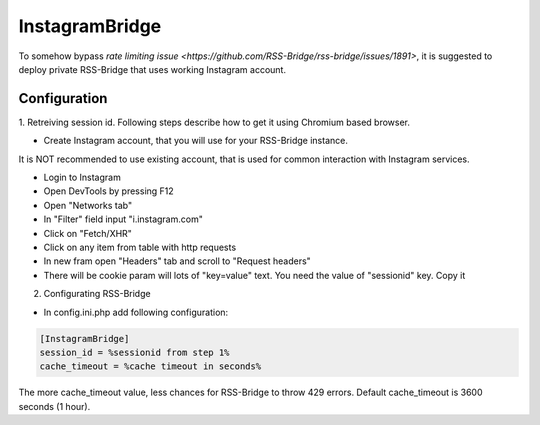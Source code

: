 =================
 InstagramBridge
=================

To somehow bypass `rate limiting issue <https://github.com/RSS-Bridge/rss-bridge/issues/1891>`,
it is suggested to deploy private RSS-Bridge that uses working Instagram account.

Configuration
-------------

1. Retreiving session id.
Following steps describe how to get it using Chromium based browser.

- Create Instagram account, that you will use for your RSS-Bridge instance.
It is NOT recommended to use existing account, that is used for common interaction with Instagram services.

- Login to Instagram

- Open DevTools by pressing F12

- Open "Networks tab"

- In "Filter" field input "i.instagram.com"

- Click on "Fetch/XHR"

- Click on any item from table with http requests

- In new fram open "Headers" tab and scroll to "Request headers"

- There will be cookie param will lots of "key=value" text. You need the value of "sessionid" key. Copy it

2. Configurating RSS-Bridge

- In config.ini.php add following configuration:

.. code-block::

   [InstagramBridge]
   session_id = %sessionid from step 1%
   cache_timeout = %cache timeout in seconds%

The more cache_timeout value, less chances for RSS-Bridge to throw 429 errors.
Default cache_timeout is 3600 seconds (1 hour).
